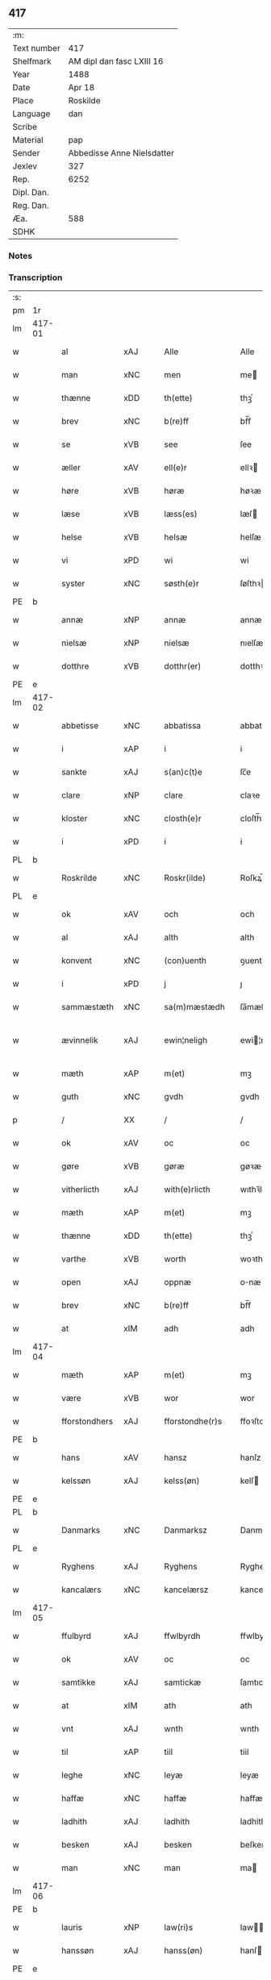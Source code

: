 ** 417
| :m:         |                            |
| Text number | 417                        |
| Shelfmark   | AM dipl dan fasc LXIII 16  |
| Year        | 1488                       |
| Date        | Apr 18                     |
| Place       | Roskilde                   |
| Language    | dan                        |
| Scribe      |                            |
| Material    | pap                        |
| Sender      | Abbedisse Anne Nielsdatter |
| Jexlev      | 327                        |
| Rep.        | 6252                       |
| Dipl. Dan.  |                            |
| Reg. Dan.   |                            |
| Æa.         | 588                        |
| SDHK        |                            |

*** Notes


*** Transcription
| :s: |        |               |                |   |   |                  |               |   |   |   |   |     |   |   |    |               |
| pm  |     1r |               |                |   |   |                  |               |   |   |   |   |     |   |   |    |               |
| lm  | 417-01 |               |                |   |   |                  |               |   |   |   |   |     |   |   |    |               |
| w   |        | al            | xAJ            |   |   | Alle             | Alle          |   |   |   |   | dan |   |   |    |        417-01 |
| w   |        | man           | xNC            |   |   | men              | me           |   |   |   |   | dan |   |   |    |        417-01 |
| w   |        | thænne        | xDD            |   |   | th(ette)         | thꝫͤ           |   |   |   |   | dan |   |   |    |        417-01 |
| w   |        | brev          | xNC            |   |   | b(re)ff          | bf̅f           |   |   |   |   | dan |   |   |    |        417-01 |
| w   |        | se            | xVB            |   |   | see              | ſee           |   |   |   |   | dan |   |   |    |        417-01 |
| w   |        | æller         | xAV            |   |   | ell(e)r          | ellꝛ         |   |   |   |   | dan |   |   |    |        417-01 |
| w   |        | høre          | xVB            |   |   | høræ             | høꝛæ          |   |   |   |   | dan |   |   |    |        417-01 |
| w   |        | læse          | xVB            |   |   | læss(es)         | læſ          |   |   |   |   | dan |   |   |    |        417-01 |
| w   |        | helse         | xVB            |   |   | helsæ            | helſæ         |   |   |   |   | dan |   |   |    |        417-01 |
| w   |        | vi            | xPD            |   |   | wi               | wi            |   |   |   |   | dan |   |   |    |        417-01 |
| w   |        | syster        | xNC            |   |   | søsth(e)r        | ſøſthꝛ       |   |   |   |   | dan |   |   |    |        417-01 |
| PE  |      b |               |                |   |   |                  |               |   |   |   |   |     |   |   |    |               |
| w   |        | annæ          | xNP            |   |   | annæ             | annæ          |   |   |   |   | dan |   |   |    |        417-01 |
| w   |        | nielsæ        | xNP            |   |   | nielsæ           | nıelſæ        |   |   |   |   | dan |   |   |    |        417-01 |
| w   |        | dotthre       | xVB            |   |   | dotthr(er)       | dotthꝛ       |   |   |   |   | dan |   |   |    |        417-01 |
| PE  |      e |               |                |   |   |                  |               |   |   |   |   |     |   |   |    |               |
| lm  | 417-02 |               |                |   |   |                  |               |   |   |   |   |     |   |   |    |               |
| w   |        | abbetisse     | xNC            |   |   | abbatissa        | abbatıſſa     |   |   |   |   | lat |   |   |    |        417-02 |
| w   |        | i             | xAP            |   |   | i                | i             |   |   |   |   | dan |   |   |    |        417-02 |
| w   |        | sankte        | xAJ            |   |   | s(an)c(t)e       | ſc̅e           |   |   |   |   | dan |   |   |    |        417-02 |
| w   |        | clare         | xNP            |   |   | clare            | claꝛe         |   |   |   |   | dan |   |   |    |        417-02 |
| w   |        | kloster       | xNC            |   |   | closth(e)r       | cloſth̅ꝛ       |   |   |   |   | dan |   |   |    |        417-02 |
| w   |        | i             | xPD            |   |   | i                | i             |   |   |   |   | dan |   |   |    |        417-02 |
| PL  |      b |               |                |   |   |                  |               |   |   |   |   |     |   |   |    |               |
| w   |        | Roskrilde     | xNC            |   |   | Roskr(ilde)      | Roſkꝝ̅         |   |   |   |   | dan |   |   |    |        417-02 |
| PL  |      e |               |                |   |   |                  |               |   |   |   |   |     |   |   |    |               |
| w   |        | ok            | xAV            |   |   | och              | och           |   |   |   |   | dan |   |   |    |        417-02 |
| w   |        | al            | xAJ            |   |   | alth             | alth          |   |   |   |   | dan |   |   |    |        417-02 |
| w   |        | konvent       | xNC            |   |   | (con)uenth       | ꝯuenth        |   |   |   |   | dan |   |   |    |        417-02 |
| w   |        | i             | xPD            |   |   | j                | ȷ             |   |   |   |   | dan |   |   |    |        417-02 |
| w   |        | sammæstæth    | xNC            |   |   | sa(m)mæstædh     | ſa̅mæſtædh     |   |   |   |   | dan |   |   |    |        417-02 |
| w   |        | ævinnelik     | xAJ            |   |   | ewin¦neligh      | ewi¦nelıgh   |   |   |   |   | dan |   |   |    | 417-02—417-03 |
| w   |        | mæth          | xAP            |   |   | m(et)            | mꝫ            |   |   |   |   | dan |   |   |    |        417-03 |
| w   |        | guth          | xNC            |   |   | gvdh             | gvdh          |   |   |   |   | dan |   |   |    |        417-03 |
| p   |        | /             | XX             |   |   | /                | /             |   |   |   |   | dan |   |   |    |        417-03 |
| w   |        | ok            | xAV            |   |   | oc               | oc            |   |   |   |   | dan |   |   |    |        417-03 |
| w   |        | gøre          | xVB            |   |   | gøræ             | gøꝛæ          |   |   |   |   | dan |   |   |    |        417-03 |
| w   |        | vitherlicth   | xAJ            |   |   | with(e)rlicth    | wıthꝛ̅lıcth    |   |   |   |   | dan |   |   |    |        417-03 |
| w   |        | mæth          | xAP            |   |   | m(et)            | mꝫ            |   |   |   |   | dan |   |   |    |        417-03 |
| w   |        | thænne        | xDD            |   |   | th(ette)         | thꝫͤ           |   |   |   |   | dan |   |   |    |        417-03 |
| w   |        | varthe        | xVB            |   |   | worth            | woꝛth         |   |   |   |   | dan |   |   |    |        417-03 |
| w   |        | open          | xAJ            |   |   | oppnæ            | onæ          |   |   |   |   | dan |   |   |    |        417-03 |
| w   |        | brev          | xNC            |   |   | b(re)ff          | bf̅f           |   |   |   |   | dan |   |   |    |        417-03 |
| w   |        | at            | xIM            |   |   | adh              | adh           |   |   |   |   | dan |   |   |    |        417-03 |
| lm  | 417-04 |               |                |   |   |                  |               |   |   |   |   |     |   |   |    |               |
| w   |        | mæth          | xAP            |   |   | m(et)            | mꝫ            |   |   |   |   | dan |   |   |    |        417-04 |
| w   |        | være          | xVB            |   |   | wor              | wor           |   |   |   |   | dan |   |   |    |        417-04 |
| w   |        | fforstondhers | xAJ            |   |   | fforstondhe(r)s  | ffoꝛſtondhe |   |   |   |   | dan |   |   |    |        417-04 |
| PE  |      b |               |                |   |   |                  |               |   |   |   |   |     |   |   |    |               |
| w   |        | hans          | xAV            |   |   | hansz            | hanſz         |   |   |   |   | dan |   |   |    |        417-04 |
| w   |        | kelssøn       | xAJ            |   |   | kelss(øn)        | kelſ         |   |   |   |   | dan |   |   |    |        417-04 |
| PE  |      e |               |                |   |   |                  |               |   |   |   |   |     |   |   |    |               |
| PL  |      b |               |                |   |   |                  |               |   |   |   |   |     |   |   |    |               |
| w   |        | Danmarks      | xNC            |   |   | Danmarksz        | Danmaꝛkſz     |   |   |   |   | dan |   |   |    |        417-04 |
| PL  |      e |               |                |   |   |                  |               |   |   |   |   |     |   |   |    |               |
| w   |        | Ryghens       | xAJ            |   |   | Ryghens          | Ryghenſ       |   |   |   |   | dan |   |   |    |        417-04 |
| w   |        | kancalærs     | xNC            |   |   | kancelærsz       | kancelærſz    |   |   |   |   | dan |   |   |    |        417-04 |
| lm  | 417-05 |               |                |   |   |                  |               |   |   |   |   |     |   |   |    |               |
| w   |        | ffulbyrd      | xAJ            |   |   | ffwlbyrdh        | ffwlbyꝛdh     |   |   |   |   | dan |   |   |    |        417-05 |
| w   |        | ok            | xAV            |   |   | oc               | oc            |   |   |   |   | dan |   |   |    |        417-05 |
| w   |        | samtikke      | xAJ            |   |   | samtickæ         | ſamtıckæ      |   |   |   |   | dan |   |   |    |        417-05 |
| w   |        | at            | xIM            |   |   | ath              | ath           |   |   |   |   | dan |   |   |    |        417-05 |
| w   |        | vnt           | xAJ            |   |   | wnth             | wnth          |   |   |   |   | dan |   |   |    |        417-05 |
| w   |        | til           | xAP            |   |   | tiil             | tiil          |   |   |   |   | dan |   |   |    |        417-05 |
| w   |        | leghe         | xNC            |   |   | leyæ             | leyæ          |   |   |   |   | dan |   |   |    |        417-05 |
| w   |        | haffæ         | xNC            |   |   | haffæ            | haffæ         |   |   |   |   | dan |   |   |    |        417-05 |
| w   |        | ladhith       | xAJ            |   |   | ladhith          | ladhith       |   |   |   |   | dan |   |   |    |        417-05 |
| w   |        | besken        | xAJ            |   |   | besken           | beſken        |   |   |   |   | dan |   |   |    |        417-05 |
| w   |        | man           | xNC            |   |   | man              | ma           |   |   |   |   | dan |   |   |    |        417-05 |
| lm  | 417-06 |               |                |   |   |                  |               |   |   |   |   |     |   |   |    |               |
| PE  |      b |               |                |   |   |                  |               |   |   |   |   |     |   |   |    |               |
| w   |        | lauris        | xNP            |   |   | law(ri)s         | law         |   |   |   |   | dan |   |   |    |        417-06 |
| w   |        | hanssøn       | xAJ            |   |   | hanss(øn)        | hanſ         |   |   |   |   | dan |   |   |    |        417-06 |
| PE  |      e |               |                |   |   |                  |               |   |   |   |   |     |   |   |    |               |
| w   |        | alt           | xAV            |   |   | alth             | alth          |   |   |   |   | dan |   |   |    |        417-06 |
| w   |        | værje         | xVB            |   |   | worth            | woꝛth         |   |   |   |   | dan |   |   |    |        417-06 |
| w   |        | gooth         | xNC            |   |   | goodz            | goodz         |   |   |   |   | dan |   |   |    |        417-06 |
| w   |        | i             | xAP            |   |   | i                | i             |   |   |   |   | dan |   |   |    |        417-06 |
| PL  |      b |               |                |   |   |                  |               |   |   |   |   |     |   |   |    |               |
| w   |        | birk          | xNC            |   |   | byrkæ            | byꝛkæ         |   |   |   |   | dan |   |   |    |        417-06 |
| PL  |      e |               |                |   |   |                  |               |   |   |   |   |     |   |   |    |               |
| w   |        | sso           | xAJ            |   |   | sso              | ſſo           |   |   |   |   | dan |   |   |    |        417-06 |
| w   |        | mægith        | xNC            |   |   | megidh           | megıdh        |   |   |   |   | dan |   |   |    |        417-06 |
| w   |        | sum           | xRP            |   |   | so(m)            | ſo̅            |   |   |   |   | dan |   |   |    |        417-06 |
| w   |        | kloster       | xNC            |   |   | closth(e)r       | cloſthꝛ̅       |   |   |   |   | dan |   |   |    |        417-06 |
| w   |        | have          | xVB            |   |   | haffw(e)r        | haffwꝛ̅        |   |   |   |   | dan |   |   |    |        417-06 |
| w   |        | thær          | xPD            |   |   | th(e)r           | thꝛ̅           |   |   |   |   | dan |   |   |    |        417-06 |
| lm  | 417-07 |               |                |   |   |                  |               |   |   |   |   |     |   |   |    |               |
| w   |        | huilkyd       | xNC            |   |   | hwilkydh         | hwilkẏdh      |   |   |   |   | dan |   |   |    |        417-07 |
| w   |        | fornævnd      | xAJ            |   |   | ffor(nefnde)     | ffoꝛͩͤ          |   |   |   |   | dan |   |   |    |        417-07 |
| w   |        | goodz         | XX             |   |   | goodz            | goodz         |   |   |   |   | dan |   |   |    |        417-07 |
| w   |        | han           | xPD            |   |   | han              | ha           |   |   |   |   | dan |   |   |    |        417-07 |
| w   |        | ok            | xAV            |   |   | oc               | oc            |   |   |   |   | dan |   |   |    |        417-07 |
| w   |        | hans          | xNC            |   |   | hansz            | hanſz         |   |   |   |   | dan |   |   |    |        417-07 |
| w   |        | kære          | xVB            |   |   | kæræ             | kæræ          |   |   |   |   | dan |   |   |    |        417-07 |
| w   |        | hwsfrve       | xNC            |   |   | hwsfrwæ          | hwſfꝛwæ       |   |   |   |   | dan |   |   |    |        417-07 |
| w   |        | ok            | xAV            |   |   | oc               | oc            |   |   |   |   | dan |   |   |    |        417-07 |
| w   |        | en            | xAT            |   |   | ett              | ett           |   |   |   |   | dan |   |   |    |        417-07 |
| w   |        | thæn          | xPD            |   |   | thøris           | thøꝛi        |   |   |   |   | dan |   |   |    |        417-07 |
| w   |        | barn          | xNC            |   |   | barn             | baꝛ          |   |   |   |   | dan |   |   |    |        417-07 |
| lm  | 417-08 |               |                |   |   |                  |               |   |   |   |   |     |   |   |    |               |
| w   |        | æter          | xAP            |   |   | efth(e)r         | efthꝛ̅         |   |   |   |   | dan |   |   |    |        417-08 |
| w   |        | thæn          | xPD            |   |   | thøm             | thø          |   |   |   |   | dan |   |   |    |        417-08 |
| w   |        | skule         | xVB            |   |   | skwllæ           | ſkwllæ        |   |   |   |   | dan |   |   |    |        417-08 |
| w   |        | bholte        | xNC            |   |   | beholdhe         | beholdhe      |   |   |   |   | dan |   |   |    |        417-08 |
| w   |        | ok            | xAV            |   |   | oc               | oc            |   |   |   |   | dan |   |   |    |        417-08 |
| w   |        | nytje¦nyte    | xVB            |   |   | nydhe            | nẏdhe         |   |   |   |   | dan |   |   |    |        417-08 |
| w   |        | sva           | xAV            |   |   | saa              | ſaa           |   |   |   |   | dan |   |   |    |        417-08 |
| w   |        | længe         | xAV            |   |   | lenghe           | lenghe        |   |   |   |   | dan |   |   |    |        417-08 |
| w   |        | sum           | xRP            |   |   | som              | ſom           |   |   |   |   | dan |   |   |    |        417-08 |
| w   |        | thæn          | xAT            |   |   | the              | the           |   |   |   |   | dan |   |   |    |        417-08 |
| w   |        | live          | xVB            |   |   | lewæ             | lewæ          |   |   |   |   | dan |   |   |    |        417-08 |
| p   |        | /             | XX             |   |   | /                | /             |   |   |   |   | dan |   |   |    |        417-08 |
| w   |        | sum           | xRP            |   |   | Som              | o           |   |   |   |   | dan |   |   |    |        417-08 |
| lm  | 417-09 |               |                |   |   |                  |               |   |   |   |   |     |   |   |    |               |
| w   |        | være          | xVB            |   |   | er               | eꝛ            |   |   |   |   | dan |   |   |    |        417-09 |
| w   |        | fyrst         | xAJ            |   |   | førsth           | føꝛſth        |   |   |   |   | dan |   |   |    |        417-09 |
| PL  |      b |               |                |   |   |                  |               |   |   |   |   |     |   |   |    |               |
| w   |        | birk          | xNC            |   |   | byrkæ            | byꝛkæ         |   |   |   |   | dan |   |   |    |        417-09 |
| w   |        | gøre          | xVB            |   |   | gordh            | goꝛdh         |   |   |   |   | dan |   |   |    |        417-09 |
| PL  |      e |               |                |   |   |                  |               |   |   |   |   |     |   |   |    |               |
| w   |        | sum           | xRP            |   |   | som              | ſo           |   |   |   |   | dan |   |   |    |        417-09 |
| PE  |      b |               |                |   |   |                  |               |   |   |   |   |     |   |   |    |               |
| w   |        | per           | lat            |   |   | p(er)            | ꝑ             |   |   |   |   | dan |   |   |    |        417-09 |
| w   |        | hemmingsøn    | xAJ            |   |   | he(m)mi(n)gs(øn) | he̅mi̅g        |   |   |   |   | dan |   |   |    |        417-09 |
| PE  |      e |               |                |   |   |                  |               |   |   |   |   |     |   |   |    |               |
| w   |        | i             | xPD            |   |   | i                | i             |   |   |   |   | dan |   |   |    |        417-09 |
| w   |        | bor           | xNC            |   |   | boor             | boor          |   |   |   |   | dan |   |   |    |        417-09 |
| w   |        | sum           | xRP            |   |   | so(m)            | ſo̅            |   |   |   |   | dan |   |   |    |        417-09 |
| w   |        | give          | xVB            |   |   | giffw(e)r        | gıffwꝛ̅        |   |   |   |   | dan |   |   |    |        417-09 |
| w   |        | til           | xAP            |   |   | tiil             | tiil          |   |   |   |   | dan |   |   |    |        417-09 |
| w   |        | arlik         | xAJ            |   |   | arligh           | aꝛligh        |   |   |   |   | dan |   |   |    |        417-09 |
| w   |        | skyld         | xNC            |   |   | skyldh           | ſkyldh        |   |   |   |   | dan |   |   |    |        417-09 |
| lm  | 417-10 |               |                |   |   |                  |               |   |   |   |   |     |   |   |    |               |
| w   |        | æn            | xAV            |   |   | en               | e            |   |   |   |   | dan |   |   |    |        417-10 |
| w   |        | tønne         | xNC            |   |   | t(ønne)          | tꝭͤ            |   |   |   |   | dan |   |   |    |        417-10 |
| w   |        | smør          | xNC            |   |   | smør             | ſmøꝛ          |   |   |   |   | dan |   |   |    |        417-10 |
| w   |        | item          | xAV            |   |   | Jt(em)           | Jtꝭ           |   |   |   |   | lat |   |   |    |        417-10 |
| w   |        | thæn          | xAT            |   |   | th(e)n           | th̅           |   |   |   |   | dan |   |   |    |        417-10 |
| w   |        | garth         | xNC            |   |   | gordh            | goꝛdh         |   |   |   |   | dan |   |   |    |        417-10 |
| w   |        | thær          | xAV            |   |   | th(e)r           | thꝛ̅           |   |   |   |   | dan |   |   |    |        417-10 |
| w   |        | næst          | xAJ            |   |   | nesth            | neſth         |   |   |   |   | dan |   |   |    |        417-10 |
| w   |        | sum           | xRP            |   |   | so(m)            | ſo̅            |   |   |   |   | dan |   |   |    |        417-10 |
| PE  |      b |               |                |   |   |                  |               |   |   |   |   |     |   |   |    |               |
| w   |        | per           | lat            |   |   | p(er)            | ꝑ             |   |   |   |   | dan |   |   |    |        417-10 |
| w   |        | ericssøn      | lat            |   |   | ericss(øn)       | eꝛicſ        |   |   |   |   | dan |   |   |    |        417-10 |
| PE  |      e |               |                |   |   |                  |               |   |   |   |   |     |   |   |    |               |
| w   |        | sun           | xNC            |   |   | søn              | ſø           |   |   |   |   | dan |   |   |    |        417-10 |
| w   |        | syst          | xNC            |   |   | systh            | ſyſth         |   |   |   |   | dan |   |   |    |        417-10 |
| w   |        | ut            | xAV            |   |   | wdh              | wdh           |   |   |   |   | dan |   |   |    |        417-10 |
| w   |        | i             | xAP            |   |   | i                | i             |   |   |   |   | dan |   |   |    |        417-10 |
| w   |        | bathe         | xPD            |   |   | bodhe            | bodhe         |   |   |   |   | dan |   |   |    |        417-10 |
| lm  | 417-11 |               |                |   |   |                  |               |   |   |   |   |     |   |   |    |               |
| w   |        | ok            | xAV            |   |   | oc               | oc            |   |   |   |   | dan |   |   |    |        417-11 |
| w   |        | give          | xVB            |   |   | giffw(e)r        | gıffwꝛ̅        |   |   |   |   | dan |   |   |    |        417-11 |
| n   |        | i             | xPD            |   |   | j                | ȷ             |   |   |   |   | dan |   |   |    |        417-11 |
| w   |        | tønne         | xNC            |   |   | t(ønne)          | tꝭͤ            |   |   |   |   | dan |   |   |    |        417-11 |
| w   |        | smør          | xNC            |   |   | smør             | ſmøꝛ          |   |   |   |   | dan |   |   |    |        417-11 |
| w   |        | item          | xAV            |   |   | Jt(em)           | Jtꝭ           |   |   |   |   | lat |   |   |    |        417-11 |
| w   |        | thæn          | xAT            |   |   | th(e)n           | th̅           |   |   |   |   | dan |   |   |    |        417-11 |
| w   |        | goorth        | xNC            |   |   | goordh           | gooꝛdh        |   |   |   |   | dan |   |   |    |        417-11 |
| PE  |      b |               |                |   |   |                  |               |   |   |   |   |     |   |   |    |               |
| w   |        | per           | lat            |   |   | p(er)            | ꝑ             |   |   |   |   | dan |   |   |    |        417-11 |
| w   |        | brun          | xAJ            |   |   | brwn             | bꝛw          |   |   |   |   | dan |   |   |    |        417-11 |
| PE  |      e |               |                |   |   |                  |               |   |   |   |   |     |   |   |    |               |
| w   |        | nu            | xAV            |   |   | nw               | nw            |   |   |   |   | dan |   |   |    |        417-11 |
| w   |        | i             | xPD            |   |   | i                | ı             |   |   |   |   | dan |   |   |    |        417-11 |
| w   |        | bor           | xNC            |   |   | boor             | boor          |   |   |   |   | dan |   |   |    |        417-11 |
| w   |        | ok            | xAV            |   |   | oc               | oc            |   |   |   |   | dan |   |   |    |        417-11 |
| w   |        | give          | xVB            |   |   | giffw(e)r        | gıffwꝛ̅        |   |   |   |   | dan |   |   |    |        417-11 |
| w   |        | æn            | xAV            |   |   | en               | e            |   |   |   |   | dan |   |   |    |        417-11 |
| lm  | 417-12 |               |                |   |   |                  |               |   |   |   |   |     |   |   |    |               |
| w   |        | fiæring       | xAJ            |   |   | fiæri(n)gh       | fıæꝛı̅gh       |   |   |   |   | dan |   |   |    |        417-12 |
| w   |        | smør          | xNC            |   |   | smør             | ſmøꝛ          |   |   |   |   | dan |   |   |    |        417-12 |
| w   |        | ok            | xAV            |   |   | oc               | oc            |   |   |   |   | dan |   |   |    |        417-12 |
| w   |        | æn            | xAV            |   |   | en               | e            |   |   |   |   | dan |   |   |    |        417-12 |
| w   |        | urtew         | xAV            |   |   | wrthw            | wꝛth         |   |   |   |   | dan |   |   |    |        417-12 |
| w   |        | bygje         | xVB            |   |   | bygh             | bygh          |   |   |   |   | dan |   |   |    |        417-12 |
| w   |        | mæth          | xAP            |   |   | m(et)            | mꝫ            |   |   |   |   | dan |   |   |    |        417-12 |
| w   |        | thæn          | xPD            |   |   | thø(ri)s         | thøſ         |   |   |   |   | dan |   |   |    |        417-12 |
| w   |        | smoretsle     | xNC            |   |   | smoredslæ        | ſmoredſlæ     |   |   |   |   | dan |   |   |    |        417-12 |
| w   |        | item          | xAV            |   |   | Jt(em)           | Jtꝭ           |   |   |   |   | lat |   |   |    |        417-12 |
| w   |        | æn            | xAV            |   |   | en               | e            |   |   |   |   | dan |   |   |    |        417-12 |
| w   |        | øthe          | xAJ            |   |   | ødhæ             | ødhæ          |   |   |   |   | dan |   |   |    |        417-12 |
| w   |        | fiærding      | xNC            |   |   | fiærdi(n)gh      | fiæꝛdı̅gh      |   |   |   |   | dan |   |   |    |        417-12 |
| lm  | 417-13 |               |                |   |   |                  |               |   |   |   |   |     |   |   |    |               |
| w   |        | øre¦iore      | xVB            |   |   | iordhæ           | ıoꝛdhæ        |   |   |   |   | dan |   |   |    |        417-13 |
| w   |        | sum           | xRP            |   |   | som              | ſo           |   |   |   |   | dan |   |   |    |        417-13 |
| w   |        | skilte        | xVB            |   |   | skildh(e)r       | ſkildh̅ꝛ       |   |   |   |   | dan |   |   |    |        417-13 |
| w   |        | æn            | xAV            |   |   | en               | e            |   |   |   |   | dan |   |   |    |        417-13 |
| w   |        | fiærdiegh     | xAJ            |   |   | fiærdi(e)gh      | fıæꝛdi̅gh      |   |   |   |   | dan |   |   |    |        417-13 |
| w   |        | smør          | xNC            |   |   | smør             | ſmøꝛ          |   |   |   |   | dan |   |   |    |        417-13 |
| w   |        | ok            | xAV            |   |   | oc               | oc            |   |   |   |   | dan |   |   |    |        417-13 |
| w   |        | i             | xPD            |   |   | i                | ı             |   |   |   |   | dan |   |   |    |        417-13 |
| w   |        | skilling      | xNC            |   |   | s(killing)       |              |   |   |   |   | dan |   |   |    |        417-13 |
| w   |        | grot          | xNC            |   |   | g(rot)           | gꝭ            |   |   |   |   | dan |   |   |    |        417-13 |
| w   |        | mæth          | xAP            |   |   | m(et)            | mꝫ            |   |   |   |   | dan |   |   |    |        417-13 |
| w   |        | andhræ        | xAJ            |   |   | andhræ           | andhꝛæ        |   |   |   |   | dan |   |   |    |        417-13 |
| w   |        | smo           | xNC            |   |   | smo              | ſmo           |   |   |   |   | dan |   |   |    |        417-13 |
| w   |        | Retsle        | xNC            |   |   | Redslæ           | Redſlæ        |   |   |   |   | dan |   |   |    |        417-13 |
| p   |        | /             | XX             |   |   | /                | /             |   |   |   |   | dan |   |   |    |        417-13 |
| w   |        | ok            | xAV            |   |   | och              | och           |   |   |   |   | dan |   |   |    |        417-13 |
| lm  | 417-14 |               |                |   |   |                  |               |   |   |   |   |     |   |   |    |               |
| w   |        | thær          | xAV            |   |   | th(e)r           | th̅ꝛ           |   |   |   |   | dan |   |   |    |        417-14 |
| w   |        | til           | xAP            |   |   | tiil             | tiil          |   |   |   |   | dan |   |   |    |        417-14 |
| w   |        | skule         | xVB            |   |   | skal             | ſkal          |   |   |   |   | dan |   |   |    |        417-14 |
| w   |        | han           | xPD            |   |   | han              | ha           |   |   |   |   | dan |   |   |    |        417-14 |
| w   |        | gøre          | xVB            |   |   | gøræ             | gøræ          |   |   |   |   | dan |   |   |    |        417-14 |
| w   |        | for           | xAP            |   |   | ffor             | ffoꝛ          |   |   |   |   | dan |   |   |    |        417-14 |
| w   |        | al            | xAJ            |   |   | allæ             | allæ          |   |   |   |   | dan |   |   |    |        417-14 |
| w   |        | tæsse         | xAV            |   |   | tessæ            | teſſæ         |   |   |   |   | dan |   |   |    |        417-14 |
| w   |        | gore          | xVB            |   |   | gordhe           | goꝛdhe        |   |   |   |   | dan |   |   |    |        417-14 |
| w   |        | mæth          | xAP            |   |   | m(et)            | mꝫ            |   |   |   |   | dan |   |   |    |        417-14 |
| w   |        | thænne        | xDD            |   |   | the              | the           |   |   |   |   | dan |   |   |    |        417-14 |
| w   |        | andhræ        | xNC            |   |   | andhræ           | andhꝛæ        |   |   |   |   | dan |   |   |    |        417-14 |
| w   |        | lensmen       | xNC            |   |   | lens men         | lenſ me      |   |   |   |   | dan |   |   |    |        417-14 |
| lm  | 417-15 |               |                |   |   |                  |               |   |   |   |   |     |   |   |    |               |
| n   |        | i             | xAP            |   |   | i                | i             |   |   |   |   | dan |   |   |    |        417-15 |
| w   |        | sithle        | xAJ            |   |   | sillæ            | ſıllæ         |   |   |   |   | dan |   |   |    |        417-15 |
| w   |        | pemning       | xAJ            |   |   | pe(m)ni(n)ghe    | pe̅ni̅ghe       |   |   |   |   | dan |   |   |    |        417-15 |
| w   |        | ok            | xAV            |   |   | oc               | oc            |   |   |   |   | dan |   |   |    |        417-15 |
| w   |        | ko¦ka         | xNC            |   |   | koo              | koo           |   |   |   |   | dan |   |   |    |        417-15 |
| w   |        | peming        | xAJ            |   |   | pe(m)i(n)ghe     | pe̅ı̅ghe        |   |   |   |   | dan |   |   |    |        417-15 |
| w   |        | ok            | xAV            |   |   | oc               | oc            |   |   |   |   | dan |   |   |    |        417-15 |
| w   |        | andhræ        | xAJ            |   |   | andhræ           | andhꝛæ        |   |   |   |   | dan |   |   |    |        417-15 |
| w   |        | smo           | xAJ            |   |   | smo              | ſmo           |   |   |   |   | dan |   |   | =  |        417-15 |
| w   |        | redslær       | xAJ            |   |   | redslær          | ꝛedſlæꝛ       |   |   |   |   | dan |   |   | == |        417-15 |
| w   |        | sum           | xRP            |   |   | so(m)            | ſo̅            |   |   |   |   | dan |   |   |    |        417-15 |
| w   |        | af            | xAP            |   |   | aff              | aff           |   |   |   |   | dan |   |   |    |        417-15 |
| w   |        | allerdhom     | xNC            |   |   | allerdhom        | alleꝛdho     |   |   |   |   | dan |   |   |    |        417-15 |
| lm  | 417-16 |               |                |   |   |                  |               |   |   |   |   |     |   |   |    |               |
| w   |        | plæyær        | xAJ            |   |   | plæyær           | plæyæꝛ        |   |   |   |   | dan |   |   |    |        417-16 |
| w   |        | at            | xCS            |   |   | ath              | ath           |   |   |   |   | dan |   |   |    |        417-16 |
| w   |        | gøre          | xVB            |   |   | gøræs            | gøꝛæ         |   |   |   |   | dan |   |   |    |        417-16 |
| w   |        | af            | xAP            |   |   | aff              | aff           |   |   |   |   | dan |   |   |    |        417-16 |
| p   |        | /             | XX             |   |   | /                | /             |   |   |   |   | dan |   |   |    |        417-16 |
| w   |        | ok            | xAV            |   |   | oc               | oc            |   |   |   |   | dan |   |   |    |        417-16 |
| w   |        | skule         | xVB            |   |   | skal             | ſkal          |   |   |   |   | dan |   |   |    |        417-16 |
| w   |        | hand          | xNC            |   |   | han              | ha           |   |   |   |   | dan |   |   |    |        417-16 |
| w   |        | pløye         | xNC            |   |   | pløyæ            | pløẏæ         |   |   |   |   | dan |   |   |    |        417-16 |
| w   |        | thær          | xAV            |   |   | th(e)r           | th̅ꝛ           |   |   |   |   | dan |   |   |    |        417-16 |
| w   |        | af            | xAP            |   |   | aff              | aff           |   |   |   |   | dan |   |   |    |        417-16 |
| w   |        | mæth          | xAP            |   |   | m(et)            | mꝫ            |   |   |   |   | dan |   |   |    |        417-16 |
| w   |        | æn            | xAV            |   |   | en               | e            |   |   |   |   | dan |   |   |    |        417-16 |
| w   |        | plouff        | xNC            |   |   | plowff           | ploff        |   |   |   |   | dan |   |   |    |        417-16 |
| w   |        | um            | xAP            |   |   | om               | o            |   |   |   |   | dan |   |   |    |        417-16 |
| lm  | 417-17 |               |                |   |   |                  |               |   |   |   |   |     |   |   |    |               |
| w   |        | vorynd        | xAJ            |   |   | voryndh          | voꝛẏndh       |   |   |   |   | dan |   |   |    |        417-17 |
| w   |        | nar           | xAV            |   |   | nar              | nar           |   |   |   |   | dan |   |   |    |        417-17 |
| w   |        | han           | xPD            |   |   | ha(n)            | haͫ            |   |   |   |   | dan |   |   |    |        417-17 |
| w   |        | til           | xAP            |   |   | tiil             | tııl          |   |   |   |   | dan |   |   |    |        417-17 |
| w   |        | sigis         | xAJ            |   |   | sig(is)          | ſıgꝭ          |   |   |   |   | dan |   |   |    |        417-17 |
| w   |        | æn            | xAV            |   |   | en               | e            |   |   |   |   | dan |   |   |    |        417-17 |
| w   |        | dagh          | xNC            |   |   | dagh             | dagh          |   |   |   |   | dan |   |   |    |        417-17 |
| p   |        | /             | XX             |   |   | /                | /             |   |   |   |   | dan |   |   |    |        417-17 |
| w   |        | ok            | xAV            |   |   | oc               | oc            |   |   |   |   | dan |   |   |    |        417-17 |
| w   |        | skule         | xVB            |   |   | skal             | ſkal          |   |   |   |   | dan |   |   |    |        417-17 |
| w   |        | han           | xPD            |   |   | han              | ha           |   |   |   |   | dan |   |   |    |        417-17 |
| w   |        | gære          | xVB            |   |   | gærdhæ           | gæꝛdhæ        |   |   |   |   | dan |   |   |    |        417-17 |
| n   |        | vi            | xPD            |   |   | vi               | vi            |   |   |   |   | dan |   |   |    |        417-17 |
| w   |        | lee           | xVB            |   |   | leess            | leeſſ         |   |   |   |   | dan |   |   |    |        417-17 |
| w   |        | gærtsle       | xNC            |   |   | gærdslæ          | gæꝛdſlæ       |   |   |   |   | dan |   |   |    |        417-17 |
| w   |        |               |                |   |   |                  |               |   |   |   |   | dan |   |   |    |        417-17 |
| lm  | 417-18 |               |                |   |   |                  |               |   |   |   |   |     |   |   |    |               |
| w   |        | mæth          | xAP            |   |   | m(et)            | mꝫ            |   |   |   |   | dan |   |   |    |        417-18 |
| w   |        | Rys           | xAJ            |   |   | Ryss             | Rẏſſ          |   |   |   |   | dan |   |   |    |        417-18 |
| w   |        | ok            | xAV            |   |   | oc               | oc            |   |   |   |   | dan |   |   |    |        417-18 |
| w   |        | stavffre      | xNC            |   |   | stawffræ         | ſtaffꝛæ      |   |   |   |   | dan |   |   |    |        417-18 |
| w   |        | upa           | xAV            |   |   | paa              | paa           |   |   |   |   | dan |   |   |    |        417-18 |
| w   |        | mark          | xNC            |   |   | marken           | maꝛke        |   |   |   |   | dan |   |   |    |        417-18 |
| w   |        | æller         | xAV            |   |   | ell(e)r          | ellꝛ̅          |   |   |   |   | dan |   |   |    |        417-18 |
| w   |        | i             | xPD            |   |   | j                | j             |   |   |   |   | dan |   |   |    |        417-18 |
| w   |        | havin         | xNC            |   |   | hawyn            | hawẏ         |   |   |   |   | dan |   |   |    |        417-18 |
| w   |        | nar           | xAV            |   |   | nor              | noꝛ           |   |   |   |   | dan |   |   |    |        417-18 |
| w   |        | han           | xPD            |   |   | ha(n)            | haͫ            |   |   |   |   | dan |   |   |    |        417-18 |
| w   |        | til           | xAP            |   |   | tiil             | tııl          |   |   |   |   | dan |   |   |    |        417-18 |
| w   |        | sighes        | xNC            |   |   | sighes           | ſıghe        |   |   |   |   | dan |   |   |    |        417-18 |
| p   |        | /             | XX             |   |   | /                | /             |   |   |   |   | dan |   |   |    |        417-18 |
| w   |        | ok            | xAV            |   |   | oc               | oc            |   |   |   |   | dan |   |   |    |        417-18 |
| w   |        | fore          | xNC            |   |   | foræ             | foꝛæ          |   |   |   |   | dan |   |   |    |        417-18 |
| lm  | 417-19 |               |                |   |   |                  |               |   |   |   |   |     |   |   |    |               |
| w   |        | thæn          | xAT            |   |   | the              | the           |   |   |   |   | dan |   |   |    |        417-19 |
| w   |        | andhræ        | xNC            |   |   | andhræ           | andhꝛæ        |   |   |   |   | dan |   |   |    |        417-19 |
| n   |        | ii            | rom            |   |   | ii               | ii            |   |   |   |   | dan |   |   |    |        417-19 |
| w   |        | gore          | xVB            |   |   | gordhe           | goꝛdhe        |   |   |   |   | dan |   |   |    |        417-19 |
| w   |        | skule         | xVB            |   |   | skal             | ſkal          |   |   |   |   | dan |   |   |    |        417-19 |
| w   |        | han           | xPD            |   |   | han              | ha           |   |   |   |   | dan |   |   |    |        417-19 |
| w   |        | ak            | xNC            |   |   | aghæ             | aghæ          |   |   |   |   | dan |   |   |    |        417-19 |
| n   |        | ii            | rom            |   |   | ii               | ıı            |   |   |   |   | dan |   |   |    |        417-19 |
| w   |        | lee           | xNC            |   |   | leess            | leeſſ         |   |   |   |   | dan |   |   |    |        417-19 |
| w   |        | may           | xNC            |   |   | may              | maẏ           |   |   |   |   | dan |   |   |    |        417-19 |
| w   |        | til           | xAP            |   |   | tiil             | tııl          |   |   |   |   | dan |   |   |    |        417-19 |
| w   |        | kloster       | xNC            |   |   | closth(e)r       | cloſth̅ꝛ       |   |   |   |   | dan |   |   |    |        417-19 |
| w   |        | thæn          | xPD            |   |   | thø(ri)s         | thø         |   |   |   |   | dan |   |   |    |        417-19 |
| w   |        | kørmise       | xNC            |   |   | kør¦missæ        | køꝛ¦miſſæ     |   |   |   |   | dan |   |   |    | 417-19—417-20 |
| w   |        | dagh          | xNC            |   |   | dagh             | dagh          |   |   |   |   | dan |   |   |    |        417-20 |
| w   |        | item          | xAV            |   |   | Jt(em)           | Jtꝭ           |   |   |   |   | lat |   |   |    |        417-20 |
| w   |        | skule         | xVB            |   |   | skal             | ſkal          |   |   |   |   | dan |   |   |    |        417-20 |
| w   |        | han           | xPD            |   |   | han              | ha           |   |   |   |   | dan |   |   |    |        417-20 |
| w   |        | ok            | xAV            |   |   | oc               | oc            |   |   |   |   | dan |   |   |    |        417-20 |
| w   |        | give          | xVB            |   |   | giffwæ           | gıffwæ        |   |   |   |   | dan |   |   |    |        417-20 |
| n   |        | iiii          | rom            |   |   | iiii             | ıııı          |   |   |   |   | dan |   |   |    |        417-20 |
| w   |        | skilling      | xNC            |   |   | s(killing)       |              |   |   |   |   | dan |   |   |    |        417-20 |
| w   |        | grot          | xNC            |   |   | g(rot)           | gꝭ            |   |   |   |   | dan |   |   |    |        417-20 |
| w   |        | for           | xAP            |   |   | ffor             | ffoꝛ          |   |   |   |   | dan |   |   |    |        417-20 |
| w   |        | al            | xAJ            |   |   | alth             | alth          |   |   |   |   | dan |   |   |    |        417-20 |
| w   |        | høst          | xNC            |   |   | høsth            | høſth         |   |   |   |   | dan |   |   |    |        417-20 |
| w   |        | æruyd         | xNC            |   |   | ærwydhe          | æꝛwẏdhe       |   |   |   |   | dan |   |   |    |        417-20 |
| lm  | 417-21 |               |                |   |   |                  |               |   |   |   |   |     |   |   |    |               |
| w   |        | sum           | xRP            |   |   | som              | ſo           |   |   |   |   | dan |   |   |    |        417-21 |
| w   |        | skule         | xVB            |   |   | skwllæ           | ſkllæ        |   |   |   |   | dan |   |   |    |        417-21 |
| w   |        | ut            | xAV            |   |   | wdh              | wdh           |   |   |   |   | dan |   |   |    |        417-21 |
| w   |        |               |                |   |   | ⸠y⸡              | ⸠y⸡           |   |   |   |   | dan |   |   |    |        417-21 |
| w   |        | ygyffes       | xNC            |   |   | gyffes           | gẏffe        |   |   |   |   | dan |   |   |    |        417-21 |
| w   |        | sankte        | xAJ            |   |   | s(an)c(t)i       | ſc̅ı           |   |   |   |   | lat |   |   |    |        417-21 |
| w   |        | knwdz         | xNP            |   |   | knwdz            | knwdz         |   |   |   |   | dan |   |   |    |        417-21 |
| w   |        | dagh          | xNC            |   |   | dagh             | dagh          |   |   |   |   | dan |   |   |    |        417-21 |
| p   |        | /             | XX             |   |   | /                | /             |   |   |   |   | dan |   |   |    |        417-21 |
| w   |        | ok            | xAV            |   |   | oc               | oc            |   |   |   |   | dan |   |   |    |        417-21 |
| w   |        | skule         | xVB            |   |   | skal             | ſkal          |   |   |   |   | dan |   |   |    |        417-21 |
| w   |        | halde         | xVB            |   |   | holdhe           | holdhe        |   |   |   |   | dan |   |   |    |        417-21 |
| w   |        | skovin        | xAV            |   |   | skowyn           | ſkowẏ        |   |   |   |   | dan |   |   |    |        417-21 |
| w   |        | vite          | xVB            |   |   | wedh             | wedh          |   |   |   |   | dan |   |   |    |        417-21 |
| lm  | 417-22 |               |                |   |   |                  |               |   |   |   |   |     |   |   |    |               |
| w   |        | skelligh      | xAJ            |   |   | skelligh         | ſkellıgh      |   |   |   |   | dan |   |   |    |        417-22 |
| w   |        | ok            | xAV            |   |   | oc               | oc            |   |   |   |   | dan |   |   |    |        417-22 |
| w   |        | lovlig        | xAJ            |   |   | lowligh          | lowlıgh       |   |   |   |   | dan |   |   |    |        417-22 |
| w   |        | hæffth        | xNC            |   |   | hæffdh           | hæffdh        |   |   |   |   | dan |   |   |    |        417-22 |
| p   |        | /             | XX             |   |   | /                | /             |   |   |   |   | dan |   |   |    |        417-22 |
| w   |        | uten          | xAV            |   |   | vth(e)n          | vthn̅          |   |   |   |   | dan |   |   |    |        417-22 |
| w   |        | hwess         | xNP            |   |   | hwess            | hweſſ         |   |   |   |   | dan |   |   |    |        417-22 |
| w   |        | jak           | xPD            |   |   | iegh             | ıegh          |   |   |   |   | dan |   |   |    |        417-22 |
| w   |        | ok            | xAV            |   |   | oc               | oc            |   |   |   |   | dan |   |   |    |        417-22 |
| w   |        | minne         | xNC            |   |   | my(n)næ          | mẏ̅næ          |   |   |   |   | dan |   |   |    |        417-22 |
| w   |        | eftherkomære  | xNC            |   |   | efth(e)rkomæ(re) | efthꝛ̅komæ    |   |   |   |   | dan |   |   |    |        417-22 |
| w   |        | fforstondæræ  | xNC            |   |   | fforstondæræ     | ffoꝛſtondæꝛæ  |   |   |   |   | dan |   |   |    |        417-22 |
| lm  | 417-23 |               |                |   |   |                  |               |   |   |   |   |     |   |   |    |               |
| w   |        | til           | xAP            |   |   | tiil             | tııl          |   |   |   |   | dan |   |   |    |        417-23 |
| w   |        | sankte        | xAJ            |   |   | s(an)c(t)e       | ſc̅e           |   |   |   |   | dan |   |   |    |        417-23 |
| w   |        | klar          | xAJ            |   |   | klaræ            | klaræ         |   |   |   |   | dan |   |   |    |        417-23 |
| w   |        | kloster       | xNC            |   |   | closth(e)r       | cloſthꝛ̅       |   |   |   |   | dan |   |   |    |        417-23 |
| w   |        | late          | xVB            |   |   | ladhe            | ladhe         |   |   |   |   | dan |   |   |    |        417-23 |
| w   |        | hwggha        | XX             |   |   | hwggha           | hwggha        |   |   |   |   | dan |   |   |    |        417-23 |
| w   |        | til           | xAP            |   |   | tiil             | tııl          |   |   |   |   | dan |   |   |    |        417-23 |
| w   |        | closthers     | xAJ            |   |   | closth(e)rs      | cloſthꝛ̅ſ      |   |   |   |   | dan |   |   |    |        417-23 |
| w   |        | behov         | xAJ            |   |   | behoff           | behoff        |   |   |   |   | dan |   |   |    |        417-23 |
| w   |        | ok            | xAV            |   |   | Oc               | Oc            |   |   |   |   | dan |   |   |    |        417-23 |
| w   |        | skule         | xVB            |   |   | skal             | ſkal          |   |   |   |   | dan |   |   |    |        417-23 |
| w   |        | han           | xPD            |   |   | han              | ha           |   |   |   |   | dan |   |   |    |        417-23 |
| lm  | 417-24 |               |                |   |   |                  |               |   |   |   |   |     |   |   |    |               |
| w   |        | ydthe         | xVB            |   |   | yddhæ            | yddhæ         |   |   |   |   | dan |   |   |    |        417-24 |
| w   |        | skilje        | xVB            |   |   | skildhe          | ſkildhe       |   |   |   |   | dan |   |   |    |        417-24 |
| w   |        | vite          | xVB            |   |   | wedh             | wedh          |   |   |   |   | dan |   |   |    |        417-24 |
| w   |        | til           | xAP            |   |   | tiil             | tiil          |   |   |   |   | dan |   |   |    |        417-24 |
| w   |        | kloster       | xNC            |   |   | closth(e)r       | cloſthꝛ      |   |   |   |   | dan |   |   |    |        417-24 |
| w   |        | sum           | xRP            |   |   | som              | ſo           |   |   |   |   | dan |   |   |    |        417-24 |
| w   |        | af            | xAP            |   |   | aff              | aff           |   |   |   |   | dan |   |   |    |        417-24 |
| w   |        | alerdhom      | xNC            |   |   | alerdhom         | aleꝛdho      |   |   |   |   | dan |   |   |    |        417-24 |
| w   |        | have          | xVB            |   |   | haffw(e)r        | haffwꝛ̅        |   |   |   |   | dan |   |   |    |        417-24 |
| w   |        | værith        | xAJ            |   |   | wæ(ri)dh         | wædh         |   |   |   |   | dan |   |   |    |        417-24 |
| w   |        | yth           | xNC            |   |   | yth              | ẏth           |   |   |   |   | dan |   |   |    |        417-24 |
| lm  | 417-25 |               |                |   |   |                  |               |   |   |   |   |     |   |   |    |               |
| w   |        | ok            | xAV            |   |   | oc               | oc            |   |   |   |   | dan |   |   |    |        417-25 |
| w   |        | skule         | xVB            |   |   | skal             | ſkal          |   |   |   |   | dan |   |   |    |        417-25 |
| w   |        | han           | xPD            |   |   | han              | ha           |   |   |   |   | dan |   |   |    |        417-25 |
| w   |        | æn            | xAV            |   |   | en               | en            |   |   |   |   | dan |   |   |    |        417-25 |
| w   |        | nat           | xNC            |   |   | nath             | nath          |   |   |   |   | dan |   |   |    |        417-25 |
| w   |        | um            | xAP            |   |   | om               | o            |   |   |   |   | dan |   |   |    |        417-25 |
| w   |        | aare          | xVB            |   |   | aaredh           | aaꝛedh        |   |   |   |   | dan |   |   |    |        417-25 |
| w   |        | halde         | xVB            |   |   | holdhe           | holdhe        |   |   |   |   | dan |   |   |    |        417-25 |
| w   |        | jak           | xPD            |   |   | megh             | megh          |   |   |   |   | dan |   |   |    |        417-25 |
| w   |        | æller         | xAV            |   |   | ell(e)r          | ellꝛ̅          |   |   |   |   | dan |   |   |    |        417-25 |
| w   |        | minne         | xNC            |   |   | my(n)næ          | mẏ̅næ          |   |   |   |   | dan |   |   |    |        417-25 |
| w   |        | eftherkomæer  | xNC            |   |   | efth(e)rkomæ(er) | efthꝛ̅komæ    |   |   |   |   | dan |   |   |    |        417-25 |
| lm  | 417-26 |               |                |   |   |                  |               |   |   |   |   |     |   |   |    |               |
| w   |        | mæth          | xAP            |   |   | m(et)            | mꝫ            |   |   |   |   | dan |   |   |    |        417-26 |
| n   |        | vi            | xPD            |   |   | vi               | vi            |   |   |   |   | dan |   |   |    |        417-26 |
| w   |        | hæsthe        | xVB            |   |   | hesthæ           | heſthæ        |   |   |   |   | dan |   |   |    |        417-26 |
| w   |        | for           | xAP            |   |   | ffor             | ffoꝛ          |   |   |   |   | dan |   |   |    |        417-26 |
| w   |        | arlik         | xAJ            |   |   | aarligh          | aaꝛligh       |   |   |   |   | dan |   |   |    |        417-26 |
| w   |        | gæsthning     | xNC            |   |   | gesthni(n)gh     | geſthni̅gh     |   |   |   |   | dan |   |   |    |        417-26 |
| w   |        | ok            | xAV            |   |   | oc               | oc            |   |   |   |   | dan |   |   |    |        417-26 |
| w   |        | æj            | xAV            |   |   | ey               | eẏ            |   |   |   |   | dan |   |   |    |        417-26 |
| w   |        | thær          | xAV            |   |   | th(e)r           | thꝛ̅           |   |   |   |   | dan |   |   |    |        417-26 |
| w   |        | æter          | xAP            |   |   | efth(e)r         | efthꝛ̅         |   |   |   |   | dan |   |   |    |        417-26 |
| w   |        | uten          | xAV            |   |   | vdh(e)n          | vdh̅          |   |   |   |   | dan |   |   |    |        417-26 |
| w   |        | hwess         | xNP            |   |   | hwess            | hweſſ         |   |   |   |   | dan |   |   |    |        417-26 |
| w   |        | thæn          | xAT            |   |   | the              | the           |   |   |   |   | dan |   |   |    |        417-26 |
| lm  | 417-27 |               |                |   |   |                  |               |   |   |   |   |     |   |   |    |               |
| w   |        | vælle         | xPD            |   |   | vellæ            | vellæ         |   |   |   |   | dan |   |   |    |        417-27 |
| w   |        | have          | xVB            |   |   | haffwæ           | haffwæ        |   |   |   |   | dan |   |   |    |        417-27 |
| w   |        | mæth          | xAP            |   |   | m(et)            | mꝫ            |   |   |   |   | dan |   |   |    |        417-27 |
| w   |        | hans          | xNC            |   |   | hansz            | hanſz         |   |   |   |   | dan |   |   |    |        417-27 |
| w   |        | minne         | xNC            |   |   | my(n)næ          | my̅næ          |   |   |   |   | dan |   |   |    |        417-27 |
| p   |        | /             | XX             |   |   | /                | /             |   |   |   |   | dan |   |   |    |        417-27 |
| w   |        | ok            | xAV            |   |   | oc               | oc            |   |   |   |   | dan |   |   |    |        417-27 |
| w   |        | skule         | xVB            |   |   | skal             | ſkal          |   |   |   |   | dan |   |   |    |        417-27 |
| w   |        | han           | xPD            |   |   | han              | han           |   |   |   |   | dan |   |   |    |        417-27 |
| w   |        | være          | xVB            |   |   | wæræ             | wæræ          |   |   |   |   | dan |   |   |    |        417-27 |
| w   |        | vi            | xPD            |   |   | oss              | oſſ           |   |   |   |   | dan |   |   |    |        417-27 |
| w   |        | ok            | xAV            |   |   | oc               | oc            |   |   |   |   | dan |   |   |    |        417-27 |
| w   |        | voræ          | xNC            |   |   | voræ             | voꝛæ          |   |   |   |   | dan |   |   |    |        417-27 |
| w   |        | closthers     | xNC            |   |   | closth(e)rs      | cloſthꝛ     |   |   |   |   | dan |   |   |    |        417-27 |
| lm  | 417-28 |               |                |   |   |                  |               |   |   |   |   |     |   |   |    |               |
| w   |        | fforstondhere | xNC            |   |   | fforstondheræ    | ffoꝛſtondheꝛæ |   |   |   |   | dan |   |   |    |        417-28 |
| w   |        | i             | xPD            |   |   | i                | ı             |   |   |   |   | dan |   |   |    |        417-28 |
| w   |        | al            | xAJ            |   |   | allæ             | allæ          |   |   |   |   | dan |   |   |    |        417-28 |
| w   |        | mate          | xNC            |   |   | modhe            | modhe         |   |   |   |   | dan |   |   |    |        417-28 |
| w   |        | hørigh        | xAJ            |   |   | hørigh           | høꝛigh        |   |   |   |   | dan |   |   |    |        417-28 |
| w   |        | ok            | xAV            |   |   | oc               | oc            |   |   |   |   | dan |   |   |    |        417-28 |
| w   |        | lydigh        | xAJ            |   |   | lydigh           | lẏdıgh        |   |   |   |   | dan |   |   |    |        417-28 |
| w   |        | sum           | xRP            |   |   | som              | ſo           |   |   |   |   | dan |   |   |    |        417-28 |
| w   |        | til           | xAP            |   |   | tiil             | tııl          |   |   |   |   | dan |   |   |    |        417-28 |
| w   |        | byr           | xNC            |   |   | bøør             | bøøꝛ          |   |   |   |   | dan |   |   |    |        417-28 |
| w   |        | item          | xAV            |   |   | Jt(em)           | Jtꝭ           |   |   |   |   | lat |   |   |    |        417-28 |
| w   |        | skæte         | xVB            |   |   | skedhe           | ſkedhe        |   |   |   |   | dan |   |   |    |        417-28 |
| lm  | 417-29 |               |                |   |   |                  |               |   |   |   |   |     |   |   |    |               |
| w   |        | ok            | xAV            |   |   | oc               | oc            |   |   |   |   | dan |   |   |    |        417-29 |
| w   |        | sso           | xAJ            |   |   | sso              | ſſo           |   |   |   |   | dan |   |   |    |        417-29 |
| w   |        | at            | xCS            |   |   | ath              | ath           |   |   |   |   | dan |   |   |    |        417-29 |
| w   |        | hand          | xNC            |   |   | ha(n)            | haͫ            |   |   |   |   | dan |   |   |    |        417-29 |
| w   |        | løsthe        | xAJ            |   |   | løsthæ           | løſthæ        |   |   |   |   | dan |   |   |    |        417-29 |
| w   |        | at            | xCS            |   |   | ath              | ath           |   |   |   |   | dan |   |   |    |        417-29 |
| w   |        | ffare         | xAJ            |   |   | ffaræ            | ffaꝛæ         |   |   |   |   | dan |   |   |    |        417-29 |
| w   |        | af            | xAP            |   |   | aff              | aff           |   |   |   |   | dan |   |   |    |        417-29 |
| w   |        | closthers     | xNC            |   |   | closth(e)rs      | cloſthꝛ̅      |   |   |   |   | dan |   |   |    |        417-29 |
| w   |        | gooth         | xNC            |   |   | goodz            | goodz         |   |   |   |   | dan |   |   |    |        417-29 |
| w   |        | for           | xAP            |   |   | ffor             | ffoꝛ          |   |   |   |   | dan |   |   |    |        417-29 |
| w   |        | siugom        | xAJ            |   |   | siwgdom          | ſıwgdo       |   |   |   |   | dan |   |   |    |        417-29 |
| w   |        | allerdhom     | xNC            |   |   | allerdhom        | alleꝛdho     |   |   |   |   | dan |   |   |    |        417-29 |
| lm  | 417-30 |               |                |   |   |                  |               |   |   |   |   |     |   |   |    |               |
| w   |        | æller         | xAV            |   |   | ell(e)r          | ellꝛ         |   |   |   |   | dan |   |   |    |        417-30 |
| w   |        | æj            | xAV            |   |   | ey               | eẏ            |   |   |   |   | dan |   |   |    |        417-30 |
| w   |        | løsthe        | xNC            |   |   | løsthær          | løſthæꝛ       |   |   |   |   | dan |   |   |    |        417-30 |
| w   |        | thær          | xAV            |   |   | th(e)r           | thꝛ̅           |   |   |   |   | dan |   |   |    |        417-30 |
| w   |        | længe         | xAV            |   |   | lengh(e)r        | lenghꝛ̅        |   |   |   |   | dan |   |   |    |        417-30 |
| w   |        | at            | xCS            |   |   | ath              | ath           |   |   |   |   | dan |   |   |    |        417-30 |
| w   |        | bo            | xVB            |   |   | boo              | boo           |   |   |   |   | dan |   |   |    |        417-30 |
| w   |        | tha           | xAV            |   |   | tha              | tha           |   |   |   |   | dan |   |   |    |        417-30 |
| w   |        | skule         | xVB            |   |   | skal             | ſkal          |   |   |   |   | dan |   |   |    |        417-30 |
| w   |        | han           | xPD            |   |   | han              | ha           |   |   |   |   | dan |   |   |    |        417-30 |
| w   |        | af            | xAP            |   |   | aff              | aff           |   |   |   |   | dan |   |   |    |        417-30 |
| w   |        | ffare         | xAJ            |   |   | ffaræ            | ffaꝛæ         |   |   |   |   | dan |   |   |    |        417-30 |
| w   |        | quit          | xNC            |   |   | qwith            | qwith         |   |   |   |   | dan |   |   |    |        417-30 |
| w   |        | ok            | xAV            |   |   | oc               | oc            |   |   |   |   | dan |   |   |    |        417-30 |
| w   |        | ffry          | xNC            |   |   | ffry             | ffꝛẏ          |   |   |   |   | dan |   |   |    |        417-30 |
| lm  | 417-31 |               |                |   |   |                  |               |   |   |   |   |     |   |   |    |               |
| w   |        | uten          | xAV            |   |   | vdh(e)n          | vdh̅          |   |   |   |   | dan |   |   |    |        417-31 |
| w   |        | alt           | xAV            |   |   | alth             | alth          |   |   |   |   | dan |   |   |    |        417-31 |
| w   |        | hun           | xPD            |   |   | hindh(e)r        | hindhꝛ̅        |   |   |   |   | dan |   |   |    |        417-31 |
| w   |        | mæth          | xAP            |   |   | m(et)            | mꝫ            |   |   |   |   | dan |   |   |    |        417-31 |
| w   |        | sinne         | xNC            |   |   | sin              | ſi           |   |   |   |   | dan |   |   |    |        417-31 |
| w   |        | høsthræ       | xNC            |   |   | høsthræ          | høſthꝛæ       |   |   |   |   | dan |   |   |    |        417-31 |
| w   |        | ok            | xAV            |   |   | oc               | oc            |   |   |   |   | dan |   |   |    |        417-31 |
| w   |        | barn          | xNC            |   |   | børn             | bøꝛ          |   |   |   |   | dan |   |   |    |        417-31 |
| w   |        | ok            | xAV            |   |   | oc               | oc            |   |   |   |   | dan |   |   |    |        417-31 |
| w   |        | give          | xVB            |   |   | giffwæ           | gıffwæ        |   |   |   |   | dan |   |   |    |        417-31 |
| w   |        | kloster       | xNC            |   |   | closth(e)r       | cloſthꝛ̅       |   |   |   |   | dan |   |   |    |        417-31 |
| w   |        | siith         | xNC            |   |   | siith            | ſiith         |   |   |   |   | dan |   |   |    |        417-31 |
| lm  | 417-32 |               |                |   |   |                  |               |   |   |   |   |     |   |   |    |               |
| w   |        | langhilthe    | xNC            |   |   | langhildhæ       | langhıldhæ    |   |   |   |   | dan |   |   |    |        417-32 |
| w   |        | sum           | xRP            |   |   | som              | ſo           |   |   |   |   | dan |   |   |    |        417-32 |
| w   |        | til           | xAP            |   |   | tiil             | tiil          |   |   |   |   | dan |   |   |    |        417-32 |
| w   |        | bve           | xNC            |   |   | bwr              | bꝛ           |   |   |   |   | dan |   |   |    |        417-32 |
| w   |        | ok            | xAV            |   |   | oc               | oc            |   |   |   |   | dan |   |   |    |        417-32 |
| w   |        | late          | xVB            |   |   | ladhæ            | ladhæ         |   |   |   |   | dan |   |   |    |        417-32 |
| w   |        | closthers     | xAJ            |   |   | closth(e)rs      | cloſthꝛ̅      |   |   |   |   | dan |   |   |    |        417-32 |
| w   |        | goodz         | XX             |   |   | goodz            | goodz         |   |   |   |   | dan |   |   |    |        417-32 |
| w   |        | ok            | xAV            |   |   | oc               | oc            |   |   |   |   | dan |   |   |    |        417-32 |
| w   |        | gøre          | xVB            |   |   | gordh            | goꝛdh         |   |   |   |   | dan |   |   |    |        417-32 |
| w   |        | i             | xAP            |   |   | j                | ȷ             |   |   |   |   | dan |   |   |    |        417-32 |
| w   |        | goth          | xAJ            |   |   | godhe            | godhe         |   |   |   |   | dan |   |   |    |        417-32 |
| lm  | 417-33 |               |                |   |   |                  |               |   |   |   |   |     |   |   |    |               |
| w   |        | mate          | xNC            |   |   | modhe            | modhe         |   |   |   |   | dan |   |   |    |        417-33 |
| w   |        | æter          | xAV            |   |   | efth(e)r         | efthꝛ        |   |   |   |   | dan |   |   |    |        417-33 |
| w   |        | thannemen     | xNC            |   |   | da(n)ne menz     | da̅ne menz     |   |   |   |   | dan |   |   |    |        417-33 |
| w   |        | sjalse        | xAV            |   |   | sielsæ           | ſıelſæ        |   |   |   |   | dan |   |   |    |        417-33 |
| w   |        | jn            | lat            |   |   | Jn               | Jn            |   |   |   |   | lat |   |   |    |        417-33 |
| w   |        | cuius         | lat            |   |   | cui(us)          | cuı          |   |   |   |   | lat |   |   |    |        417-33 |
| w   |        | rei           | lat            |   |   | rei              | ꝛei           |   |   |   |   | lat |   |   |    |        417-33 |
| w   |        | testimonium   | xNC            |   |   | testimo(n)ium    | teſtımo̅iu    |   |   |   |   | lat |   |   |    |        417-33 |
| w   |        | sigillum      | xNC            |   |   | sigillu(m)       | ſıgıllu̅       |   |   |   |   | lat |   |   |    |        417-33 |
| w   |        | conuentuus    | xNC            |   |   | (con)ue(n)tu(us) | ꝯue̅tű        |   |   |   |   | lat |   |   |    |        417-33 |
| lm  | 417-34 |               |                |   |   |                  |               |   |   |   |   |     |   |   |    |               |
| w   |        | nostri        | lat            |   |   | n(ost)ri         | nꝛ̅i           |   |   |   |   | lat |   |   |    |        417-34 |
| w   |        | vna           | lat            |   |   | vna              | vna           |   |   |   |   | lat |   |   |    |        417-34 |
| w   |        | cum           | lat            |   |   | cu(m)            | cu̅            |   |   |   |   | lat |   |   |    |        417-34 |
| w   |        | sigillo       | xAJ            |   |   | sigillo          | ſıgıllo       |   |   |   |   | lat |   |   |    |        417-34 |
| w   |        | preuisoris    | xAJ            |   |   | p(re)uiso(ri)s   | puıſo      |   |   |   |   | lat |   |   |    |        417-34 |
| w   |        | nostri        | xAJ            |   |   | n(ost)ri         | nꝛ̅i           |   |   |   |   | lat |   |   |    |        417-34 |
| w   |        | presentibus   | xNC            |   |   | p(rese)n(tibus)  | p̅nꝰ          |   |   |   |   | lat |   |   |    |        417-34 |
| w   |        | sunt          | lat            |   |   | su(n)t           | ſu̅t           |   |   |   |   | lat |   |   |    |        417-34 |
| w   |        | appensa       | lat            |   |   | appe(n)sa        | ae̅ſa         |   |   |   |   | lat |   |   |    |        417-34 |
| w   |        | datum         | xNC            |   |   | Dat(um)          | Datꝭ          |   |   |   |   | lat |   |   |    |        417-34 |
| PL  |      b |               |                |   |   |                  |               |   |   |   |   |     |   |   |    |               |
| w   |        | Roskildis     | lat            |   |   | Rosk(ildis)      | Roſkꝝꝭ        |   |   |   |   | lat |   |   |    |        417-34 |
| PL  |      e |               |                |   |   |                  |               |   |   |   |   |     |   |   |    |               |
| w   |        | anno          | lat            |   |   | a(n)no           | a̅no           |   |   |   |   | lat |   |   |    |        417-34 |
| w   |        | dominj        | lat            |   |   | d(omi)nj         | dn̅ȷ           |   |   |   |   | lat |   |   |    |        417-34 |
| lm  | 417-35 |               |                |   |   |                  |               |   |   |   |   |     |   |   |    |               |
| n   |        | mæth          | xAP            |   |   | m                |              |   |   |   |   | lat |   |   |    |        417-35 |
| n   |        | cd            | xAJ            |   |   | cd               | cd            |   |   |   |   | lat |   |   |    |        417-35 |
| n   |        | lxxxº         | xNC            |   |   | lxxxº            | lxxxº         |   |   |   |   | lat |   |   |    |        417-35 |
| n   |        | viijº         | xNC            |   |   | viijº            | vııȷº         |   |   |   |   | lat |   |   |    |        417-35 |
| p   |        | /             | XX             |   |   | /                | /             |   |   |   |   | lat |   |   |    |        417-35 |
| n   |        | xviiiᷓ        | xNC            |   |   | xviiiᷓ            | xvıııᷓ         |   |   |   |   | lat |   |   |    |        417-35 |
| w   |        | die           | lat            |   |   | die              | dıe           |   |   |   |   | lat |   |   |    |        417-35 |
| w   |        | mensis        | lat            |   |   | mens(is)         | men          |   |   |   |   | lat |   |   |    |        417-35 |
| w   |        | aprilis       | lat            |   |   | ap(ri)lis        | aplı        |   |   |   |   | lat |   |   |    |        417-35 |
| :e: |        |               |                |   |   |                  |               |   |   |   |   |     |   |   |    |               |


